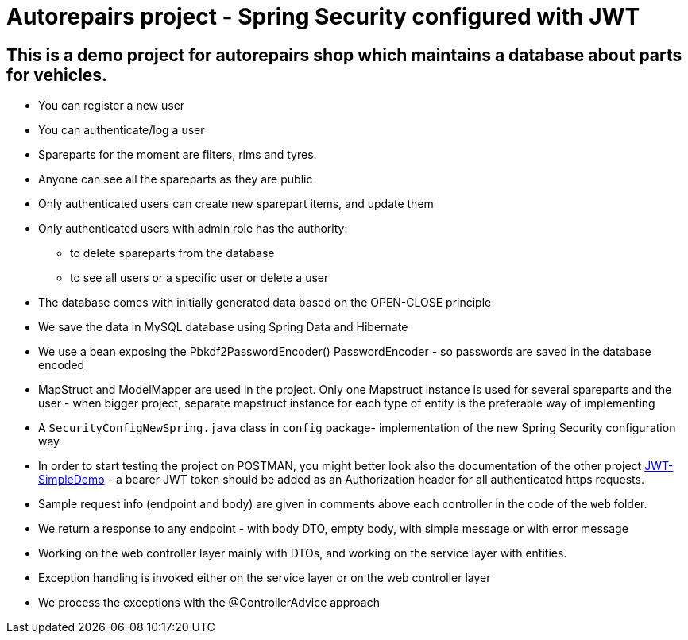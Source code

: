 = Autorepairs project - Spring Security configured with JWT

== This is a demo project for autorepairs shop which maintains a database about parts for vehicles.

* You can register a new user
* You can authenticate/log a user
* Spareparts for the moment are filters, rims and tyres. 
* Anyone can see all the spareparts as they are public
* Only authenticated users can create new sparepart items, and update them
* Only authenticated users with admin role has the authority:
    - to delete spareparts from the database
    - to see all users or a specific user or delete a user
* The database comes with initially generated data based on the OPEN-CLOSE principle
* We save the data in MySQL database using Spring Data and Hibernate
* We use a bean exposing the Pbkdf2PasswordEncoder() PasswordEncoder - so passwords are saved in the database encoded
* MapStruct and ModelMapper are used in the project. Only one Mapstruct instance is used for several spareparts and the user - when bigger project, separate mapstruct instance for each type of entity is the preferable way of implementing
* A `SecurityConfigNewSpring.java` class in `config` package- implementation of the new Spring Security configuration way
* In order to start testing the project on POSTMAN, you might better look also the documentation of the other project https://github.com/svilkata/springsecurity-with-jwt/tree/master/JWT-SimpleDemo[JWT-SimpleDemo] -
a bearer JWT token should be added as an Authorization header for all authenticated https requests.
* Sample request info (endpoint and body) are given in comments above each controller in the code of the `web` folder.
* We return a response to any endpoint - with body DTO, empty body, with simple message or with error message
* Working on the web controller layer mainly with DTOs, and working on the service layer with entities.
* Exception handling is invoked either on the service layer or on the web controller layer
* We process the exceptions with the @ControllerAdvice approach

// TODO: FilterController done 100%, RimController/Service with Mapstruct only, TyreController to make it only with ModelMapper all
// check TODOs
// struct map - to clear the long names
// check exceptions (@ControllerAdvice)
// replace/use in the end  the updated config security chain NewSpring


